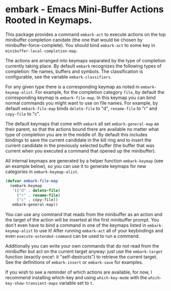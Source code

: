 * embark - Emacs Mini-Buffer Actions Rooted in Keymaps.

This package provides a command =embark-act= to execute actions on
the top minibuffer completion canidate (the one that would be
chosen by minibuffer-force-complete).  You should bind =embark-act=
to some key in =minibuffer-local-completion-map=.

The actions are arranged into keymaps separated by the type of
completion currently taking place.  By default =embark= recognizes
the following types of completion: file names, buffers and symbols.
The classification is configurable, see the variable
=embark-classifiers=.

For any given type there is a corresponding keymap as noted in
=embark-keymap-alist=.  For example, for the completion category
=file=, by default the corresponding keymap is =embark-file-map=.
In this keymap you can bind normal commands you might want to use
on file names.  For example, by default =embark-file-map= binds
=delete-file= to "d", =rename-file= to "r" and =copy-file= to "c".

The default keymaps that come with =embark= all set
=embark-general-map= as their parent, so that the actions bound
there are available no matter what type of completion you are in
the middle of.  By default this includes bindings to save the
current candidate in the kill ring and to insert the current
candidate in the previously selected buffer (the buffer that was
current when you executed a command that opened up the minibuffer).

All internal keymaps are generated by a helper function
=embark-keymap= (see an example below), so you can use it to
generate keymaps for new categories in =embark-keymap-alist=.

#+BEGIN_SRC emacs-lisp
(defvar embark-file-map
  (embark-keymap
   '(("d" . delete-file)
     ("r" . rename-file)
     ("c" . copy-file))
   embark-general-map))
#+END_SRC


You can use any command that reads from the minibuffer as an action
and the target of the action will be inserted at the first
minibuffer prompt.  You don't even have to bind a command in one of
the keymaps listed in =embark-keymap-alist= to use it!  After
running =embark-act= all of your keybindings and even
=execute-extended-command= can be used to run a command.

Additionally you can write your own commands that do not read from
the minibuffer but act on the current target anyway: just use the
=embark-target= function (exactly once!: it "self-destructs") to
retrieve the current target.  See the definitions of
=embark-insert= or =embark-save= for examples.

If you wish to see a reminder of which actions are available, for
now, I recommend installing which-key and using =which-key-mode=
with the =which-key-show-transient-maps= variable set to =t=.
